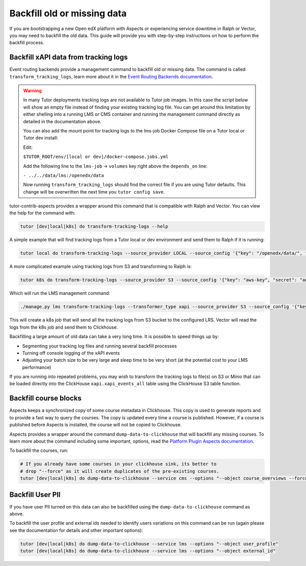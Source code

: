 Backfill old or missing data
****************************

If you are bootstrapping a new Open edX platform with Aspects or experiencing service
downtime in Ralph or Vector, you may need to backfill the old data. This guide will
provide you with step-by-step instructions on how to perform the backfill process.

Backfill xAPI data from tracking logs
#####################################

Event routing backends provide a management command to backfill old or missing
data. The command is called ``transform_tracking_logs``, learn more about it in the
`Event Routing Backends documentation <https://event-routing-backends.readthedocs.io/en/latest/howto/how_to_bulk_transform.html>`_.

.. warning::

    In many Tutor deployments tracking logs are not available to Tutor job images. In this case
    the script below will show an empty file instead of finding your existing tracking log file.
    You can get around this limitation by either shelling into a running LMS or CMS container
    and running the management command directly as detailed in the documentation above.

    You can also add the mount point for tracking logs to the lms-job Docker Compose file on a Tutor
    local or Tutor dev install:

    Edit:

    ``$TUTOR_ROOT/env/[local or dev]/docker-compose.jobs.yml``

    Add the following line to the ``lms-job`` → ``volumes`` key right above the ``depends_on`` line:

    ``- ../../data/lms:/openedx/data``

    Now running ``transform_tracking_logs`` should find the correct file if you are using Tutor
    defaults. This change will be overwritten the next time you ``tutor config save``.

tutor-contrib-aspects provides a wrapper around this command that is compatible with
Ralph and Vector. You can view the help for the command with:

.. code-block:: console

    tutor [dev|local|k8s] do transform-tracking-logs --help

A simple example that will find tracking logs from a Tutor local or dev environment and send them
to Ralph if it is running:

.. code-block:: console

    tutor local do transform-tracking-logs --source_provider LOCAL --source_config '{"key": "/openedx/data/", "prefix": "tracking.log", "container": "logs"}' --destination_provider LRS --transformer_type xapi

A more complicated example using tracking logs from S3 and transforming to Ralph is:

.. code-block:: console

    tutor k8s do transform-tracking-logs --source_provider S3 --source_config '{"key": "aws-key", "secret": "aws-secret", "region": "bucket-region", "container": "bucket-name", "prefix":"any-prefix"}' --destination_provider LRS --transformer_type xapi

Which will run the LMS management command:

.. code-block:: console

    ./manage.py lms transform-tracking-logs --transformer_type xapi --source_provider S3 --source_config '{"key": "aws-key", "secret": "aws-secret", "region": "bucket-region", "container": "bucket-name", "prefix":"any-prefix"}' --destination_provider LRS --transformer_type xapi


This will create a k8s job that will send all the tracking logs from S3 bucket to the configured
LRS. Vector will read the logs from the k8s job and send them to Clickhouse.

Backfilling a large amount of old data can take a very long time. It is possible to speed things up
by:

- Segmenting your tracking log files and running several backfill processes
- Turning off console logging of the xAPI events
- Adjusting your batch size to be very large and sleep time to be very short (at the potential cost
  to your LMS performance)

If you are running into repeated problems, you may wish to transform the tracking logs to file(s) on
S3 or Minio that can be loaded directly into the ClickHouse ``xapi.xapi_events_all`` table using
the ClickHouse S3 table function.


.. _backfill_course_blocks:

Backfill course blocks
######################

Aspects keeps a synchronized copy of some course metadata in Clickhouse. This copy is used to
generate reports and to provide a fast way to query the courses. The copy is updated
every time a course is published. However, if a course is published before Aspects
is installed, the course will not be copied to Clickhouse.

Aspects provides a wrapper around the command ``dump-data-to-clickhouse`` that
will backfill any missing courses. To learn more about the command including some important,
options, read the
`Platform Plugin Aspects documentation <https://github.com/openedx/platform-plugin-aspects?tab=readme-ov-file#commands>`_.

To backfill the courses, run:

.. code-block:: console

    # If you already have some courses in your clickhouse sink, its better to
    # drop "--force" as it will create duplicates of the pre-existing courses.
    tutor [dev|local|k8s] do dump-data-to-clickhouse --service cms --options "--object course_overviews --force"


.. _backfill_pii:

Backfill User PII
#################

If you have user PII turned on this data can also be backfilled using the
``dump-data-to-clickhouse`` command as above.

To backfill the user profile and external ids needed to identify users variations on this command
can be run (again please see the documentation for details and other important options):

.. code-block:: console

    tutor [dev|local|k8s] do dump-data-to-clickhouse --service lms --options "--object user_profile"
    tutor [dev|local|k8s] do dump-data-to-clickhouse --service lms --options "--object external_id"
